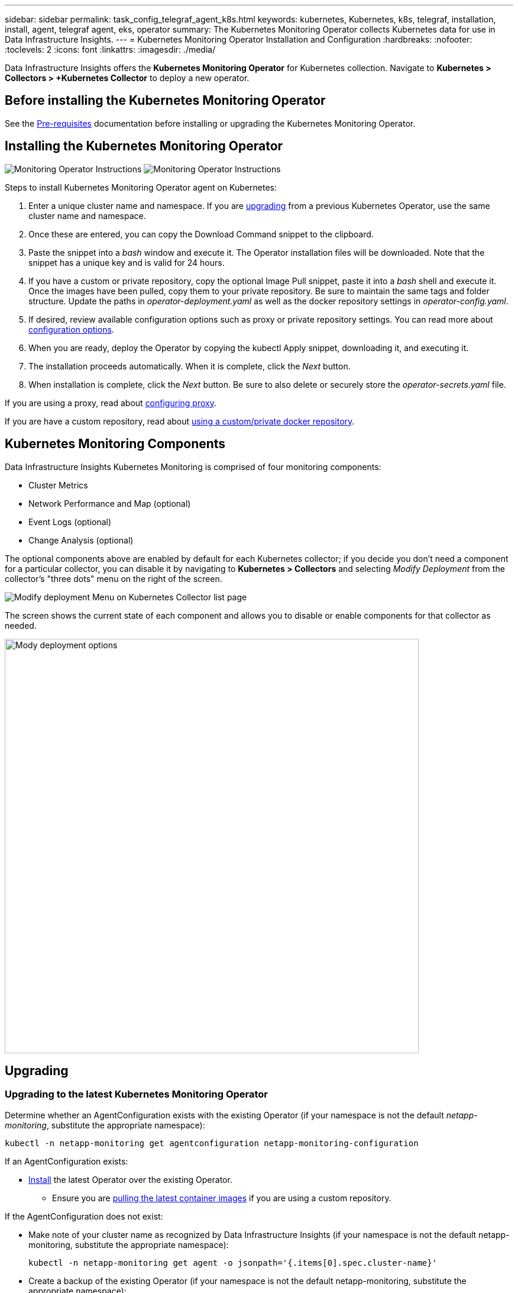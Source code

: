 ---
sidebar: sidebar
permalink: task_config_telegraf_agent_k8s.html
keywords: kubernetes, Kubernetes, k8s, telegraf, installation, install, agent, telegraf agent, eks, operator
summary: The Kubernetes Monitoring Operator collects Kubernetes data for use in Data Infrastructure Insights.  
---
= Kubernetes Monitoring Operator Installation and Configuration
:hardbreaks:
:nofooter:
:toclevels: 2
:icons: font
:linkattrs:
:imagesdir: ./media/

[.lead]

Data Infrastructure Insights offers the *Kubernetes Monitoring Operator* for Kubernetes collection. Navigate to *Kubernetes > Collectors > +Kubernetes Collector* to deploy a new operator.


toc::[]


== Before installing the Kubernetes Monitoring Operator


See the link:pre-requisites_for_k8s_operator.html[Pre-requisites] documentation before installing or upgrading the Kubernetes Monitoring Operator.

== Installing the Kubernetes Monitoring Operator

image:NKMO-Instructions-1.png[Monitoring Operator Instructions]
image:NKMO-Instructions-2.png[Monitoring Operator Instructions]


.Steps to install Kubernetes Monitoring Operator agent on Kubernetes:

. Enter a unique cluster name and namespace. If you are <<upgrading, upgrading>> from a previous Kubernetes Operator, use the same cluster name and namespace. 
. Once these are entered, you can copy the Download Command snippet to the clipboard.
. Paste the snippet into a _bash_ window and execute it. The Operator installation files will be downloaded. Note that the snippet has a unique key and is valid for 24 hours.

. If you have a custom or private repository, copy the optional Image Pull snippet, paste it into a _bash_ shell and execute it. Once the images have been pulled, copy them to your private repository. Be sure to maintain the same tags and folder structure. Update the paths in _operator-deployment.yaml_ as well as the docker repository settings in _operator-config.yaml_.

. If desired, review available configuration options such as proxy or private repository settings. You can read more about link:telegraf_agent_k8s_config_options.html[configuration options].

. When you are ready, deploy the Operator by copying the kubectl Apply snippet, downloading it, and executing it. 

. The installation proceeds automatically. When it is complete, click the _Next_ button.

. When installation is complete, click the _Next_ button. Be sure to also delete or securely store the _operator-secrets.yaml_ file.



If you are using a proxy, read about <<configuring-proxy-support, configuring proxy>>.

If you are have a custom repository, read about <<using-a-custom-or-private-docker-repository, using a custom/private docker repository>>.


== Kubernetes Monitoring Components

Data Infrastructure Insights Kubernetes Monitoring is comprised of four monitoring components:

* Cluster Metrics
* Network Performance and Map (optional)
* Event Logs (optional)
* Change Analysis (optional)

The optional components above are enabled by default for each Kubernetes collector; if you decide you don't need a component for a particular collector, you can disable it by navigating to *Kubernetes > Collectors* and selecting _Modify Deployment_ from the collector's "three dots" menu on the right of the screen.

image:KubernetesModifyDeploymentMenu.png[Modify deployment Menu on Kubernetes Collector list page]

The screen shows the current state of each component and allows you to disable or enable components for that collector as needed. 

image:KubernetesModifyDeploymentScreen.png[Mody deployment options, 700]




== Upgrading 

[#upgrading-to-the-latest-netapp-kubernetes-monitoring-operator]

=== Upgrading to the latest Kubernetes Monitoring Operator

Determine whether an AgentConfiguration exists with the existing Operator (if your namespace is not the default _netapp-monitoring_, substitute the appropriate namespace):

 kubectl -n netapp-monitoring get agentconfiguration netapp-monitoring-configuration
 
If an AgentConfiguration exists:

* <<installing-the-kubernetes-monitoring-operator,Install>> the latest Operator over the existing Operator.

** Ensure you are <<using-a-custom-or-private-docker-repository,pulling the latest container images>> if you are using a custom repository.

If the AgentConfiguration does not exist:

* Make note of your cluster name as recognized by Data Infrastructure Insights (if your namespace is not the default netapp-monitoring, substitute the appropriate namespace):

 kubectl -n netapp-monitoring get agent -o jsonpath='{.items[0].spec.cluster-name}'

* Create a backup of the existing Operator (if your namespace is not the default netapp-monitoring, substitute the appropriate namespace):
  
 kubectl -n netapp-monitoring get agent -o yaml > agent_backup.yaml

* <<to-remove-the-kubernetes-monitoring-operator,Uninstall>> the existing Operator.
* <<installing-the-kubernetes-monitoring-operator,Install>> the latest Operator.
** Use the same cluster name.
** After downloading the latest Operator YAML files, port any customizations found in agent_backup.yaml to the downloaded operator-config.yaml before deploying.
** Ensure you are <<using-a-custom-or-private-docker-repository,pulling the latest container images>> if you are using a custom repository.



 
== Stopping and Starting the Kubernetes Monitoring Operator
 
To stop the Kubernetes Monitoring Operator:

 kubectl -n netapp-monitoring scale deploy monitoring-operator --replicas=0

To start the Kubernetes Monitoring Operator:

 kubectl -n netapp-monitoring scale deploy monitoring-operator --replicas=1






== Uninstalling


=== To remove the Kubernetes Monitoring Operator


Note that the default namespace for the Kubernetes Monitoring Operator is "netapp-monitoring".  If you have set your own namespace, substitute that namespace in these and all subsequent commands and files.

Newer versions of the monitoring operator can be uninstalled with the following commands:

 kubectl -n <NAMESPACE> delete agent -l installed-by=nkmo-<NAMESPACE>
 kubectl -n <NAMESPACE> delete clusterrole,clusterrolebinding,crd,svc,deploy,role,rolebinding,secret,sa -l installed-by=nkmo-<NAMESPACE>

If the monitoring operator was deployed in its own dedicated namespace, delete the namespace:

 kubectl delete ns <NAMESPACE> 

If the first command returns “No resources found”, use the following instructions to uninstall older versions of the monitoring operator.

Execute each of the following commands in order. Depending on your current installation, some of these commands may return ‘object not found’ messages. These messages may be safely ignored.

  kubectl -n <NAMESPACE> delete agent agent-monitoring-netapp
  kubectl delete crd agents.monitoring.netapp.com
  kubectl -n <NAMESPACE> delete role agent-leader-election-role  
  kubectl delete clusterrole agent-manager-role agent-proxy-role agent-metrics-reader <NAMESPACE>-agent-manager-role <NAMESPACE>-agent-proxy-role <NAMESPACE>-cluster-role-privileged
  kubectl delete clusterrolebinding agent-manager-rolebinding agent-proxy-rolebinding agent-cluster-admin-rolebinding <NAMESPACE>-agent-manager-rolebinding <NAMESPACE>-agent-proxy-rolebinding <NAMESPACE>-cluster-role-binding-privileged
  kubectl delete <NAMESPACE>-psp-nkmo
  kubectl delete ns <NAMESPACE>


If a Security Context Constraint was previously-created:

 kubectl delete scc telegraf-hostaccess
 
 

== About Kube-state-metrics

The NetApp Kubernetes Monitoring Operator installs its own kube-state-metrics to avoid conflict with any other instances.

For information about Kube-State-Metrics, see link:task_config_telegraf_kubernetes.html[this page].


////
=== kube-state-metrics Counters


Use the following links to access information for these kube state metrics counters:

. https://github.com/kubernetes/kube-state-metrics/blob/master/docs/configmap-metrics.md[ConfigMap Metrics]
. https://github.com/kubernetes/kube-state-metrics/blob/master/docs/daemonset-metrics.md[DaemonSet Metrics]
. https://github.com/kubernetes/kube-state-metrics/blob/master/docs/deployment-metrics.md[Deployment Metrics]
. https://github.com/kubernetes/kube-state-metrics/blob/master/docs/ingress-metrics.md[Ingress Metrics]
. https://github.com/kubernetes/kube-state-metrics/blob/master/docs/namespace-metrics.md[Namespace Metrics]
. https://github.com/kubernetes/kube-state-metrics/blob/master/docs/node-metrics.md[Node Metrics]
. https://github.com/kubernetes/kube-state-metrics/blob/master/docs/persistentvolume-metrics.md[Persistent Volume Metrics]
. https://github.com/kubernetes/kube-state-metrics/blob/master/docs/persistentvolumeclaim-metrics.md[Persistant Volume Claim Metrics]
. https://github.com/kubernetes/kube-state-metrics/blob/master/docs/pod-metrics.md[Pod Metrics]
. https://github.com/kubernetes/kube-state-metrics/blob/master/docs/replicaset-metrics.md[ReplicaSet metrics]
. https://github.com/kubernetes/kube-state-metrics/blob/master/docs/secret-metrics.md[Secret metrics]
. https://github.com/kubernetes/kube-state-metrics/blob/master/docs/service-metrics.md[Service metrics]
. https://github.com/kubernetes/kube-state-metrics/blob/master/docs/statefulset-metrics.md[StatefulSet metrics]

'''
////


== Configuring/Customizing the Operator

These sections contain information on customizing your operator configuration, working with proxy, using a custom or private docker repository, or working with OpenShift.

=== Configuration Options

Most commonly modified settings can be configured in the _AgentConfiguration_ custom resource. You can edit this resource before deploying the operator by editing the _operator-config.yaml_ file. This file includes commented-out examples of settings. See the list of link:telegraf_agent_k8s_config_options.html[available settings] for the most recent version of the operator.


You can also edit this resource after the operator has been deployed by using the following command:

	kubectl -n netapp-monitoring edit AgentConfiguration

To determine if your deployed version of the operator supports AgentConfiguration, run the following command:

	kubectl get crd agentconfigurations.monitoring.netapp.com
 
If you see an “Error from server (NotFound)” message, your operator must be upgraded before you can use the AgentConfiguration.


=== Configuring Proxy Support

There are two places where you may use a proxy on your tenant in order to install the Kubernetes Monitoring Operator. These may be the same or separate proxy systems:

* Proxy needed during execution of the installation code snippet (using "curl") to connect the system where the snippet is executed to your Data Infrastructure Insights environment
* Proxy needed by the target Kubernetes cluster to communicate with your Data Infrastructure Insights environment

If you use a proxy for either or both of these, in order to install the Kubernetes Operating Monitor you must first ensure that your proxy is configured to allow good communication to your Data Infrastructure Insights environment. If you have a proxy and can access Data Infrastructure Insights from the server/VM from which you wish to install the Operator, then your proxy is likely configured properly.

For the proxy used to install the Kubernetes Operating Monitor, before installing the Operator, set the _http_proxy/https_proxy_ environment variables. For some proxy environments, you may also need to set the _no_proxy environment_ variable.

To set the variable(s), perform the following steps on your system *before* installing the Kubernetes Monitoring Operator:

. Set the _https_proxy_ and/or _http_proxy_ environment variable(s) for the current user:
.. If the proxy being setup does not have Authentication (username/password), run the following command:
+
 export https_proxy=<proxy_server>:<proxy_port>
 
.. If the proxy being setup does have Authentication (username/password), run this command:
+
 export http_proxy=<proxy_username>:<proxy_password>@<proxy_server>:<proxy_port>




For the proxy used for your Kubernetes cluster to communicate with your Data Infrastructure Insights environment, install the Kubernetes Monitoring Operator after reading all of these instructions.

Configure the proxy section of AgentConfiguration in operator-config.yaml before deploying the Kubernetes Monitoring Operator. 

----
agent:
  ...
  proxy:
    server: <server for proxy>
    port: <port for proxy>
    username: <username for proxy>
    password: <password for proxy>
    
    # In the noproxy section, enter a comma-separated list of
    # IP addresses and/or resolvable hostnames that should bypass
    # the proxy
    noproxy: <comma separated list>

    isTelegrafProxyEnabled: true
    isFluentbitProxyEnabled: <true or false> # true if Events Log enabled
    isCollectorsProxyEnabled: <true or false> # true if Network Performance and Map enabled 
    isAuProxyEnabled: <true or false> # true if AU enabled
  ...
...
----




=== Using a custom or private docker repository

By default, the Kubernetes Monitoring Operator will pull container images from the Data Infrastructure Insights repository. If you have a Kubernetes cluster used as the target for monitoring, and that cluster is configured to only pull container images from a custom or private Docker repository or container registry, you must configure access to the containers needed by the Kubernetes Monitoring Operator.

Run the “Image Pull Snippet” from the NetApp Monitoring Operator install tile. This command will log into the Data Infrastructure Insights repository, pull all image dependencies for the operator, and log out of the Data Infrastructure Insights repository. When prompted, enter the provided repository temporary password. This command downloads all images used by the operator, including for optional features. See below for which features these images are used for.

Core Operator Functionality and Kubernetes Monitoring

* netapp-monitoring
* ci-kube-rbac-proxy
* ci-ksm
* ci-telegraf
* distroless-root-user

Events Log

* ci-fluent-bit
* ci-kubernetes-event-exporter

Network Performance and Map

* ci-net-observer

Push the operator docker image to your private/local/enterprise docker repository according to your corporate policies. Ensure that the image tags and directory paths to these images in your repository are consistent with those in the Data Infrastructure Insights repository.

Edit the monitoring-operator deployment in operator-deployment.yaml, and modify all image references to use your private Docker repository.

 image: <docker repo of the enterprise/corp docker repo>/ci-kube-rbac-proxy:<ci-kube-rbac-proxy version>
 image: <docker repo of the enterprise/corp docker repo>/netapp-monitoring:<version>

Edit the AgentConfiguration in operator-config.yaml to reflect the new docker repo location. Create a new imagePullSecret for your private repository, for more details see _https://kubernetes.io/docs/tasks/configure-pod-container/pull-image-private-registry/_

----
agent:
  ...
  # An optional docker registry where you want docker images to be pulled from as compared to CI's docker registry 
  # Please see documentation link here: link:task_config_telegraf_agent_k8s.html#using-a-custom-or-private-docker-repository
  dockerRepo: your.docker.repo/long/path/to/test
  # Optional: A docker image pull secret that maybe needed for your private docker registry
  dockerImagePullSecret: docker-secret-name  
----




=== OpenShift Instructions

If you are running on OpenShift 4.6 or higher, you must edit the AgentConfiguration in _operator-config.yaml_ to enable the _runPrivileged_ setting: 

 # Set runPrivileged to true SELinux is enabled on your kubernetes nodes
 runPrivileged: true

Openshift may implement an added level of security that may block access to some Kubernetes components.


=== Tolerations and Taints

The _netapp-ci-telegraf-ds_, _netapp-ci-fluent-bit-ds_, and _netapp-ci-net-observer-l4-ds_ DaemonSets must schedule a pod on every node in your cluster in order to correctly collect data on all nodes. The operator has been configured to tolerate some well known *taints*. If you have configured any custom taints on your nodes, thus preventing pods from running on every node, you can create a *toleration* for those taints link:telegraf_agent_k8s_config_options.html[in the _AgentConfiguration_]. If you have applied custom taints to all nodes in your cluster, you must also add the necessary tolerations to the operator deployment to allow the operator pod to be scheduled and executed.

Learn More about Kubernetes link:https://kubernetes.io/docs/concepts/scheduling-eviction/taint-and-toleration/[Taints and Tolerations].

Return to the link:task_config_telegraf_agent_k8s.html[*NetApp Kubernetes Monitoring Operator Installation* page]





== A Note About Secrets

To remove permission for the Kubernetes Monitoring Operator to view secrets cluster-wide, delete the following resources from the _operator-setup.yaml_ file before installing:

----
 ClusterRole/netapp-ci-<namespace>-agent-secret-clusterrole
 ClusterRoleBinding/netapp-ci-<namespace>-agent-secret-clusterrolebinding 
----

If this is an upgrade, also delete the resources from your cluster:

----
 kubectl delete ClusterRole/netapp-ci-<namespace>-agent-secret-clusterrole
 kubectl delete ClusterRoleBinding/netapp-ci-<namespace>-agent-secret-clusterrolebinding
----

If Change Analysis is enabled, modify the _AgentConfiguration_ or _operator-config.yaml_ to uncomment the change-management section and include _kindsToIgnoreFromWatch: '"secrets"'_ under the change-management section. Note the presence and position of single and double quotes in this line.

  # change-management:
    ...
    # # A comma separated list of kinds to ignore from watching from the default set of kinds watched by the collector
    # # Each kind will have to be prefixed by its apigroup
    # # Example: '"networking.k8s.io.networkpolicies,batch.jobs", "authorization.k8s.io.subjectaccessreviews"'
    kindsToIgnoreFromWatch: '"secrets"'
    ...


== Verifying Kubernetes Monitoring Operator Image Signatures

The image for the operator and all related images it deploys are signed by NetApp. You can manually verify the images before installation using the cosign tool, or configure a Kubernetes admission controller. For more details please see the link:https://kubernetes.io/docs/tasks/administer-cluster/verify-signed-artifacts/#verifying-image-signatures[Kubernetes documentation].

The public key used to verify the image signatures is available in the Monitoring Operator install tile under _Optional: Upload the operator images to your private repository > Image Signature Public Key_

To manually verify an image signature, perform the following steps:

. Copy and run the Image Pull Snippet
. Copy and enter the Repository Password when prompted
. Store the Image Signature Public Key (dii-image-signing.pub in the example)
. Verify the images using cosign. Refer to the following example of cosign usage
 
----
$ cosign verify --key dii-image-signing.pub --insecure-ignore-sct --insecure-ignore-tlog <repository>/<image>:<tag>
Verification for <repository>/<image>:<tag> --
The following checks were performed on each of these signatures:
  - The cosign claims were validated
  - The signatures were verified against the specified public key
[{"critical":{"identity":{"docker-reference":"<repository>/<image>"},"image":{"docker-manifest-digest":"sha256:<hash>"},"type":"cosign container image signature"},"optional":null}]
----





== Troubleshooting

Some things to try if you encounter problems setting up the Kubernetes Monitoring Operator:

[cols="stretch", options="header"]
|===
|Problem: |Try this:


|I do not see a hyperlink/connection between my Kubernetes Persistent Volume and the corresponding back-end storage device. My Kubernetes Persistent Volume is configured using the hostname of the storage server.
|Follow the steps to uninstall the existing Telegraf agent, then re-install the latest Telegraf agent. You must be using Telegraf version 2.0 or later, and your Kubernetes cluster storage must be actively monitored by Data Infrastructure Insights.

|I'm seeing messages in the logs resembling the following:

E0901 15:21:39.962145 1 reflector.go:178] k8s.io/kube-state-metrics/internal/store/builder.go:352: Failed to list *v1.MutatingWebhookConfiguration: the server could not find the requested resource
E0901 15:21:43.168161 1 reflector.go:178] k8s.io/kube-state-metrics/internal/store/builder.go:352: Failed to list *v1.Lease: the server could not find the requested resource (get leases.coordination.k8s.io)
etc.


|These messages may occur if you are running kube-state-metrics version 2.0.0 or above with Kubernetes versions below 1.20.


To get the Kubernetes version:

 _kubectl version_

To get the kube-state-metrics version:

 _kubectl get deploy/kube-state-metrics -o jsonpath='{..image}'_

To prevent these messages from happening, users can modify their kube-state-metrics deployment to disable the following Leases:

_mutatingwebhookconfigurations_
_validatingwebhookconfigurations_
_volumeattachments resources_

More specifically, they can use the following CLI argument:

resources=certificatesigningrequests,configmaps,cronjobs,daemonsets, deployments,endpoints,horizontalpodautoscalers,ingresses,jobs,limitranges, namespaces,networkpolicies,nodes,persistentvolumeclaims,persistentvolumes, poddisruptionbudgets,pods,replicasets,replicationcontrollers,resourcequotas, secrets,services,statefulsets,storageclasses

The default resource list is:

"certificatesigningrequests,configmaps,cronjobs,daemonsets,deployments, endpoints,horizontalpodautoscalers,ingresses,jobs,leases,limitranges, mutatingwebhookconfigurations,namespaces,networkpolicies,nodes, persistentvolumeclaims,persistentvolumes,poddisruptionbudgets,pods,replicasets, replicationcontrollers,resourcequotas,secrets,services,statefulsets,storageclasses, validatingwebhookconfigurations,volumeattachments"


|I see error messages from Telegraf resembling the following, but Telegraf does start up and run:

Oct 11 14:23:41 ip-172-31-39-47 systemd[1]: Started The plugin-driven server agent for reporting metrics into InfluxDB.
Oct 11 14:23:41 ip-172-31-39-47 telegraf[1827]: time="2021-10-11T14:23:41Z" level=error msg="failed to create cache directory. /etc/telegraf/.cache/snowflake, err: mkdir /etc/telegraf/.ca
che: permission denied. ignored\n" func="gosnowflake.(*defaultLogger).Errorf" file="log.go:120"
Oct 11 14:23:41 ip-172-31-39-47 telegraf[1827]: time="2021-10-11T14:23:41Z" level=error msg="failed to open. Ignored. open /etc/telegraf/.cache/snowflake/ocsp_response_cache.json: no such
file or directory\n" func="gosnowflake.(*defaultLogger).Errorf" file="log.go:120"
Oct 11 14:23:41 ip-172-31-39-47 telegraf[1827]: 2021-10-11T14:23:41Z I! Starting Telegraf 1.19.3

|This is a known issue.  Refer to link:https://github.com/influxdata/telegraf/issues/9407[This GitHub article] for more details. As long as Telegraf is up and running, users can ignore these error messages.

|On Kubernetes, my Telegraf pod(s) are reporting the following error:
"Error in processing mountstats info: failed to open mountstats file: /hostfs/proc/1/mountstats, error: open /hostfs/proc/1/mountstats: permission denied"
|If SELinux is enabled and enforcing, it is likely preventing the Telegraf pod(s) from accessing the /proc/1/mountstats file on the Kubernetes node. To overcome this restriction, edit the agentconfiguration, and enable the runPrivileged setting. For more details, refer to the link:task_config_telegraf_agent_k8s.html#openshift-instructions[OpenShift Instructions].


|On Kubernetes, my Telegraf ReplicaSet pod is reporting the following error:

 [inputs.prometheus] Error in plugin: could not load keypair /etc/kubernetes/pki/etcd/server.crt:/etc/kubernetes/pki/etcd/server.key: open /etc/kubernetes/pki/etcd/server.crt: no such file or directory
|The Telegraf ReplicaSet pod is intended to run on a node designated as a master or for etcd. If the ReplicaSet pod is not running on one of these nodes, you will get these errors. Check to see if your master/etcd nodes have taints on them. If they do, add the necessary tolerations to the Telegraf ReplicaSet, telegraf-rs.

For example, edit the ReplicaSet...

 kubectl edit rs telegraf-rs

...and add the appropriate tolerations to the spec. Then, restart the ReplicaSet pod.

|I have a PSP/PSA environment. Does this affect my monitoring operator?
|If your Kubernetes cluster is running with Pod Security Policy (PSP) or Pod Security Admission (PSA) in place, you must upgrade to the latest Kubernetes Monitoring Operator. Follow these steps to upgrade to the current Operator with support for PSP/PSA:

1. <<uninstalling,Uninstall>> the previous monitoring operator:

 kubectl delete agent agent-monitoring-netapp -n netapp-monitoring
 kubectl delete ns netapp-monitoring
 kubectl delete crd agents.monitoring.netapp.com
 kubectl delete clusterrole agent-manager-role agent-proxy-role agent-metrics-reader
 kubectl delete clusterrolebinding agent-manager-rolebinding agent-proxy-rolebinding agent-cluster-admin-rolebinding

2. <<installing-the-kubernetes-monitoring-operator, Install>> the latest version of the monitoring operator.

|I ran into issues trying to deploy the Operator, and I have PSP/PSA in use.
|1. Edit the agent using the following command:

kubectl -n <name-space> edit agent

2. Mark 'security-policy-enabled' as 'false'. This will disable Pod Security Policies and Pod Security Admission and allow the Operator to deploy. Confirm by using the following commands:

kubectl get psp (should show Pod Security Policy removed)
kubectl get all -n <namespace> \| grep -i psp (should show that nothing is found) 

|"ImagePullBackoff" errors seen
|These errors may be seen if you have a custom or private docker repository and have not yet configured the Kubernetes Monitoring Operator to properly recognize it.  <<using-a-custom-or-private-docker-repository,Read more>> about configuring for custom/private repo.


|I am having an issue with my monitoring-operator deployment, and the current documentation does not help me resolve it.
a|Capture or otherwise note the output from the following commands, and contact the Technical Support team.


----
 kubectl -n netapp-monitoring get all
 kubectl -n netapp-monitoring describe all
 kubectl -n netapp-monitoring logs <monitoring-operator-pod> --all-containers=true
 kubectl -n netapp-monitoring logs <telegraf-pod> --all-containers=true
----

|net-observer (Workload Map) pods in Operator namespace are in CrashLoopBackOff
|These pods correspond to Workload Map data collector for Network Observability. Try these:
•	Check the logs of one of the pods to confirm minimum kernel version. For example:

----
{"ci-tenant-id":"your-tenant-id","collector-cluster":"your-k8s-cluster-name","environment":"prod","level":"error","msg":"failed in validation. Reason: kernel version 3.10.0 is less than minimum kernel version of 4.18.0","time":"2022-11-09T08:23:08Z"}
----

•	Net-observer pods requires the Linux kernel version to be at least 4.18.0. Check the kernel version using the command “uname -r” and ensure they are >= 4.18.0


|Pods are running in Operator namespace (default: netapp-monitoring), but no data is shown in UI for workload map or Kubernetes metrics in Queries
|Check the time setting on the nodes of the K8S cluster. For accurate audit and data reporting, it is strongly recommended to synchronize the time on the Agent machine using Network Time Protocol (NTP) or Simple Network Time Protocol (SNTP).

|Some of the net-observer pods in Operator namespace are in Pending state
|Net-observer is a DaemonSet and runs a pod in each Node of the k8s cluster.
•	Note the pod which is in Pending state, and check if it is experiencing a resource issue for CPU or memory. Ensure the required memory and CPU is available in the node.


|I’m seeing the following in my logs immediately after installing the Kubernetes Monitoring Operator:

[inputs.prometheus] Error in plugin: error making HTTP request to \http://kube-state-metrics.<namespace>.svc.cluster.local:8080/metrics: Get \http://kube-state-metrics.<namespace>.svc.cluster.local:8080/metrics: dial tcp: lookup kube-state-metrics.<namespace>.svc.cluster.local: no such host
|This message is typically only seen when a new operator is installed and the _telegraf-rs_ pod is up before the _ksm_ pod is up. These messages should stop once all pods are running.

|I do see not any metrics being collected for the Kubernetes CronJobs that exist in my cluster.
|Verify your Kubernetes version (i.e. `kubectl version`).  If it is v1.20.x or below, this is an expected limitation.  The kube-state-metrics release deployed with the Kubernetes Monitoring Operator only supports v1.CronJob.  With Kubernetes 1.20.x and below, the CronJob resource is at v1beta.CronJob.  As a result, kube-state-metrics cannot find the CronJob resource.

|After installing the operator, the telegraf-ds pods enter CrashLoopBackOff and the pod logs indicate "su: Authentication failure".
|Edit the telegraf section in _AgentConfiguration_, and set _dockerMetricCollectionEnabled_ to false. For more details, refer to the operator's  link:telegraf_agent_k8s_config_options.html[configuration options]. 


...
spec:
...
    telegraf:
    ...
          - name: docker
            run-mode:
              - DaemonSet
            substitutions:
              - key: DOCKER_UNIX_SOCK_PLACEHOLDER
                value: unix:///run/docker.sock 
    ...
...


|I see repeating error messages resembling the following in my Telegraf logs:

 E! [agent] Error writing to outputs.http: Post "\https://<tenant_url>/rest/v1/lake/ingest/influxdb": context deadline exceeded (Client.Timeout exceeded while awaiting headers)
|Edit the telegraf section in _AgentConfiguration_, and increase _outputTimeout_ to 10s. For more details, refer to the operator's link:telegraf_agent_k8s_config_options.html[configuration options].

|I'm missing _involvedobject_ data for some Event Logs.
|Be sure you have followed the steps in the link:pre-requisites_for_k8s_operator.html[Permissions] section above.

|Why am I seeing two monitoring operator pods running, one named netapp-ci-monitoring-operator-<pod> and the other named monitoring-operator-<pod>?

|As of October 12, 2023, Data Infrastructure Insights has refactored the operator to better serve our users; for those changes to be fully adopted, you must <<uninstalling,remove the old operator>> and <<installing-the-kubernetes-monitoring-operator,install the new one>>.

|My kubernetes events unexpectedly stopped reporting to Data Infrastructure Insights.
a|Retrieve the name of the event-exporter pod:

 `kubectl -n netapp-monitoring get pods \|grep event-exporter \|awk '{print $1}' \|sed 's/event-exporter./event-exporter/'`

It should be either "netapp-ci-event-exporter" or "event-exporter".  Next, edit the monitoring agent `kubectl -n netapp-monitoring edit agent`, and set the value for LOG_FILE to reflect the appropriate event-exporter pod name found in the previous step.  More specifically, LOG_FILE should be set to either "/var/log/containers/netapp-ci-event-exporter.log" or "/var/log/containers/event-exporter*.log"

 fluent-bit:
 ...
 - name: event-exporter-ci
   substitutions:
   - key: LOG_FILE
     values:
     - /var/log/containers/netapp-ci-event-exporter*.log
 ...

Alternatively, one can also <<uninstalling,uninstall>> and <<installing-the-kubernetes-monitoring-operator,reinstall>> the agent.

|I'm seeing pod(s) deployed by the Kubernetes Monitoring Operator crash because of insufficient resources.
|Refer to the Kubernetes Monitoring Operator link:telegraf_agent_k8s_config_options.html[configuration options] to increase the CPU and/or memory limits as needed.


|A missing image or invalid configuration caused the netapp-ci-kube-state-metrics pods to fail to startup or become ready. Now the StatefulSet is stuck and configuration changes are not being applied to the netapp-ci-kube-state-metrics pods. 
|The StatefulSet is in a link:https://kubernetes.io/docs/concepts/workloads/controllers/statefulset/#forced-rollback[broken] state. After fixing any configuration problems bounce the netapp-ci-kube-state-metrics pods.

|netapp-ci-kube-state-metrics pods fail to start after running a Kubernetes Operator upgrade, throwing ErrImagePull (failing to pull the image).
|Try resetting the pods manually.

|"Event discarded as being older then maxEventAgeSeconds" messages are being observed for my Kubernetes cluster under Log Analysis.
|Modify the Operator _agentconfiguration_ and increase the _event-exporter-maxEventAgeSeconds_ (i.e. to 60s), _event-exporter-kubeQPS_ (i.e. to 100), and _event-exporter-kubeBurst_ (i.e. to 500). For more details on these configuration options, see the link:telegraf_agent_k8s_config_options.html[configuration options] page.


|Telegraf warns of, or crashes because of, insufficient lockable memory.
|Try increasing the limit of lockable memory for Telegraf in the underlying operating system/node. If increasing the limit is not an option, modify the NKMO agentconfiguration and set _unprotected_ to _true_.  This will instruct Telegraf to no attempt to reserve locked memory pages. While this can pose a security risk as decrypted secrets might be swapped out to disk, it allows for execution in environments where reserving locked memory is not possible. For more details on the _unprotected_ configuration options, refer to the link:telegraf_agent_k8s_config_options.html[configuration options] page.

|I see warning messages from Telegraf resembling the following:

_W! [inputs.diskio] Unable to gather disk name for "vdc": error reading /dev/vdc: no such file or directory_
|For the Kubernetes Monitoring Operator, these warning message are benign and can be safely ignored.  Alternatively, edit the telegraf section in AgentConfiguration, and set _runDsPrivileged_ to true. For more details, refer to the  link:telegraf_agent_k8s_config_options.html[operator's configuration options].


|My fluent-bit pod is failing with the following errors:

[2024/10/16 14:16:23] [error] [/src/fluent-bit/plugins/in_tail/tail_fs_inotify.c:360 errno=24] Too many open files
[2024/10/16 14:16:23] [error] failed initialize input tail.0
[2024/10/16 14:16:23] [error] [engine] input initialization failed 

a|Try to change your _fsnotify_ settings in your cluster:

----
 sudo sysctl fs.inotify.max_user_instances (take note of setting)

 sudo sysctl fs.inotify.max_user_instances=<something larger than current setting>

 sudo sysctl fs.inotify.max_user_watches (take note of setting)

 sudo sysctl fs.inotify.max_user_watches=<something larger than current setting>
----

Restart Fluent-bit.

Note: to make these settings persistent across node restarts, you need to put the following lines in _/etc/sysctl.conf_

----
 fs.inotify.max_user_instances=<something larger than current setting>
 fs.inotify.max_user_watches=<something larger than current setting>
----


|===

Additional information may be found from the link:concept_requesting_support.html[Support] page or in the link:reference_data_collector_support_matrix.html[Data Collector Support Matrix].


